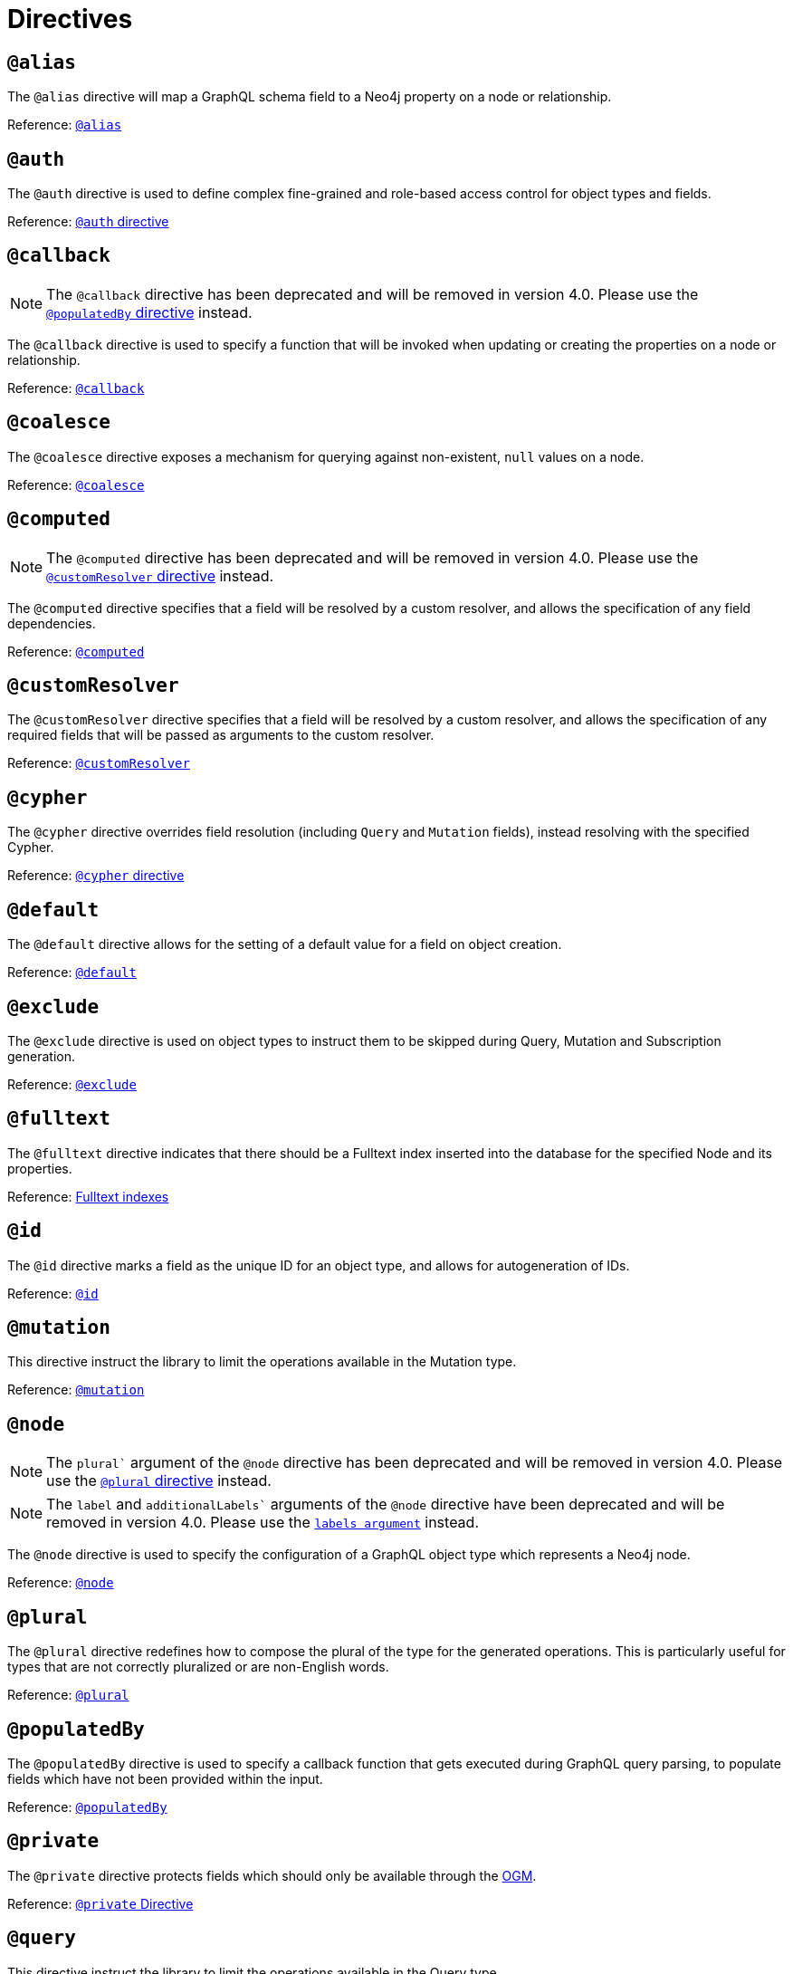 [[directives]]
= Directives

== `@alias`

The `@alias` directive will map a GraphQL schema field to a Neo4j property on a node or relationship.

Reference: xref::type-definitions/database-mapping.adoc#type-definitions-alias[`@alias`]

== `@auth`

The `@auth` directive is used to define complex fine-grained and role-based access control for object types and fields.

Reference: xref::auth/auth-directive.adoc[`@auth` directive]

== `@callback`

NOTE: The `@callback` directive has been deprecated and will be removed in version 4.0. Please use the xref::directives.adoc#populated-by-directive[`@populatedBy` directive] instead.

The `@callback` directive is used to specify a function that will be invoked when updating or creating the properties on a node or relationship.

Reference: xref::type-definitions/autogeneration.adoc#type-definitions-autogeneration-callback[`@callback`]

== `@coalesce`

The `@coalesce` directive exposes a mechanism for querying against non-existent, `null` values on a node.

Reference: xref::type-definitions/default-values.adoc#type-definitions-default-values-coalesce[`@coalesce`]

== `@computed`

NOTE: The `@computed` directive has been deprecated and will be removed in version 4.0.
Please use the xref::directives.adoc#custom-resolver-directive[`@customResolver` directive] instead.

The `@computed` directive specifies that a field will be resolved by a custom resolver, and allows the specification
of any field dependencies.

Reference: xref::custom-resolvers.adoc#custom-resolvers-computed[`@computed`]

[[custom-resolver-directive]]
== `@customResolver`

The `@customResolver` directive specifies that a field will be resolved by a custom resolver, and allows the specification
of any required fields that will be passed as arguments to the custom resolver.

Reference: xref::custom-resolvers.adoc#custom-resolver-directive[`@customResolver`]

== `@cypher`

The `@cypher` directive overrides field resolution (including `Query` and `Mutation` fields), instead resolving with the specified Cypher.

Reference: xref::type-definitions/cypher.adoc[`@cypher` directive]

== `@default`

The `@default` directive allows for the setting of a default value for a field on object creation.

Reference: xref::type-definitions/default-values.adoc#type-definitions-default-values-default[`@default`]

== `@exclude`

The `@exclude` directive is used on object types to instruct them to be skipped during Query, Mutation and Subscription generation.

Reference: xref::type-definitions/schema-configuration/index.adoc#_exclude[`@exclude`]

== `@fulltext`

The `@fulltext` directive indicates that there should be a Fulltext index inserted into the database for the specified Node and its properties.

Reference: xref::type-definitions/indexes-and-constraints.adoc#type-definitions-indexes-fulltext[Fulltext indexes]

== `@id`

The `@id` directive marks a field as the unique ID for an object type, and allows for autogeneration of IDs.

Reference: xref::type-definitions/autogeneration.adoc#type-definitions-autogeneration-id[`@id`]

== `@mutation`

This directive instruct the library to limit the operations available in the Mutation type.

Reference: xref::type-definitions/schema-configuration/top-level-configuration.adoc#_mutation[`@mutation`]

== `@node`

NOTE: The `plural`` argument of the `@node` directive has been deprecated and will be removed in version 4.0.
Please use the xref::directives.adoc#plural-directive[`@plural` directive] instead.

NOTE: The `label` and `additionalLabels`` arguments of the `@node` directive have been deprecated and will be removed in version 4.0.
Please use the xref::type-definitions/database-mapping.adoc#_labels[`labels argument`] instead.

The `@node` directive is used to specify the configuration of a GraphQL object type which represents a Neo4j node.

Reference: xref::type-definitions/database-mapping.adoc#type-definitions-node[`@node`]

[[plural-directive]]
== `@plural`

The `@plural` directive redefines how to compose the plural of the type for the generated operations.
This is particularly useful for types that are not correctly pluralized or are non-English words.

Reference: xref::type-definitions/database-mapping.adoc#type-definitions-plural[`@plural`]

[[populated-by-directive]]
== `@populatedBy`

The `@populatedBy` directive is used to specify a callback function that gets executed during GraphQL query parsing,
to populate fields which have not been provided within the input.

Reference: xref::type-definitions/autogeneration.adoc#type-definitions-autogeneration-populated-by[`@populatedBy`]

== `@private`

The `@private` directive protects fields which should only be available through the xref::ogm/index.adoc[OGM].

Reference: xref::ogm/private.adoc[`@private` Directive]

== `@query`

This directive instruct the library to limit the operations available in the Query type.

Reference: xref::type-definitions/schema-configuration/top-level-configuration.adoc#_query[`@query`]

== `@queryOptions`

The `@queryOptions` is to be used on nodes, where applied will inject values into a query such as the `limit`.

Reference: xref::type-definitions/default-values.adoc#type-definitions-default-values-queryoptions[`@queryOptions`]

== `@readonly`

NOTE: **@readonly** directive is deprecated. Please use the xref::type-definitions/schema-configuration/field-configuration.adoc#_settable[`@settable`] directive.

The `@readonly` directive marks fields as read-only.

Reference: xref::type-definitions/schema-configuration/field-configuration.adoc#_readonly[`@readonly`]

== `@relationship`

The `@relationship` directive is used to configure relationships between object types.

Reference: xref::type-definitions/relationships.adoc[Relationships]

== `@relationshipProperties`

Optional syntactic sugar to help you distinguish between interfaces which are used for relationship properties, and otherwise.

Can only be used on interfaces, as per its definition:

[source, graphql, indent=0]
----
"""Syntactic sugar to help differentiate between interfaces for relationship properties, and otherwise."""
directive @relationshipProperties on INTERFACE
----

== `@selectable`

The `@selectable` directive controls if the field will be available on queries and aggregations. 

Reference: xref::type-definitions/schema-configuration/field-configuration.adoc#_selectable[`@selectable`]

== `@settable`

The `@settable` directive controls if the input field will be available on creation and update mutations. 

Reference: xref::type-definitions/schema-configuration/field-configuration.adoc#_settable[`@settable`]

== `@subscription`

This directive instruct the library to limit the operations available in the Subscription type.

Reference: xref::type-definitions/schema-configuration/top-level-configuration.adoc#_subscription[`@subscription`]

== `@timestamp`

The `@timestamp` directive flags fields to be used to store timestamps on create/update events.

Reference: xref::type-definitions/autogeneration.adoc#type-definitions-autogeneration-timestamp[`@timestamp`]

== `@unique`

The `@unique` directive indicates that there should be a uniqueness constraint in the database for the fields that it is applied to.

Reference: xref::type-definitions/indexes-and-constraints.adoc#type-definitions-constraints-unique[Unique node property constraints]

== `@writeonly`

NOTE: **@writeonly** directive is deprecated. Please use the xref::type-definitions/schema-configuration/field-configuration.adoc#_selectable[`@selectable`] directive.

The `@writeonly` directive marks fields as write-only.

Reference: xref::type-definitions/schema-configuration/field-configuration.adoc#_writeonly[`@writeonly`]



